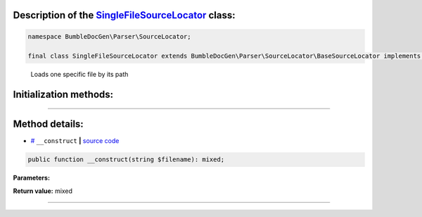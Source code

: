 .. raw:: html

  <embed> <a href="/docs/readme.md">BumbleDocGen</a> <b>/</b> <a href="/docs/1.about/index.md">About documentation generator</a> <b>/</b> <a href="/docs/1.about/map/index.md">BumbleDocGen class map</a> <b>/</b> SingleFileSourceLocator<hr> </embed>


Description of the `SingleFileSourceLocator </BumbleDocGen/Parser/SourceLocator/SingleFileSourceLocator.php>`_ class:
-----------------------






.. code-block:: php

    namespace BumbleDocGen\Parser\SourceLocator;

    final class SingleFileSourceLocator extends BumbleDocGen\Parser\SourceLocator\BaseSourceLocator implements BumbleDocGen\Parser\SourceLocator\SourceLocatorInterface


..

        Loads one specific file by its path





Initialization methods:
-----------------------



.. raw:: html

  <ol>
                <li><a href="#m-construct">__construct</a> </li>
        </ol>












--------------------




Method details:
-----------------------



.. _m-construct:

* `# <m-construct_>`_  ``__construct``   **|** `source code </BumbleDocGen/Parser/SourceLocator/SingleFileSourceLocator.php#L12>`_
.. code-block:: php

        public function __construct(string $filename): mixed;




**Parameters:**

.. raw:: html

    <table>
    <thead>
    <tr>
        <th>Name</th>
        <th>Type</th>
        <th>Description</th>
    </tr>
    </thead>
    <tbody>
            <tr>
            <td>$filename</td>
            <td>string</td>
            <td>-</td>
        </tr>
        </tbody>
    </table>


**Return value:** mixed

________



